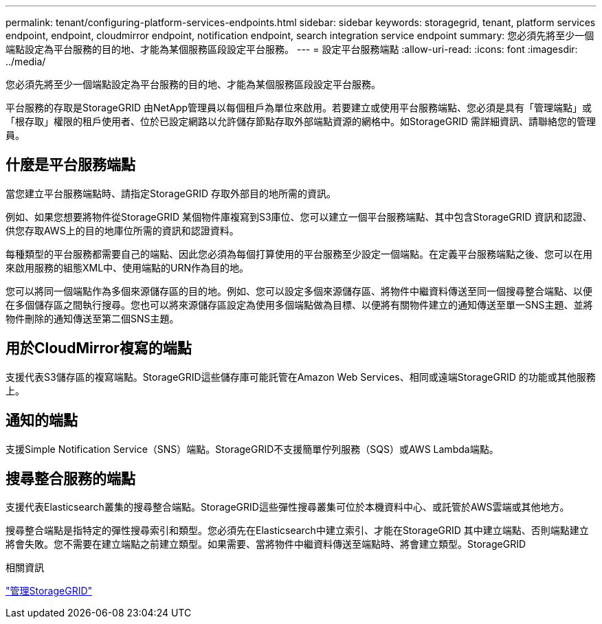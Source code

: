 ---
permalink: tenant/configuring-platform-services-endpoints.html 
sidebar: sidebar 
keywords: storagegrid, tenant, platform services endpoint, endpoint, cloudmirror endpoint, notification endpoint, search integration service endpoint 
summary: 您必須先將至少一個端點設定為平台服務的目的地、才能為某個服務區段設定平台服務。 
---
= 設定平台服務端點
:allow-uri-read: 
:icons: font
:imagesdir: ../media/


[role="lead"]
您必須先將至少一個端點設定為平台服務的目的地、才能為某個服務區段設定平台服務。

平台服務的存取是StorageGRID 由NetApp管理員以每個租戶為單位來啟用。若要建立或使用平台服務端點、您必須是具有「管理端點」或「根存取」權限的租戶使用者、位於已設定網路以允許儲存節點存取外部端點資源的網格中。如StorageGRID 需詳細資訊、請聯絡您的管理員。



== 什麼是平台服務端點

當您建立平台服務端點時、請指定StorageGRID 存取外部目的地所需的資訊。

例如、如果您想要將物件從StorageGRID 某個物件庫複寫到S3庫位、您可以建立一個平台服務端點、其中包含StorageGRID 資訊和認證、供您存取AWS上的目的地庫位所需的資訊和認證資料。

每種類型的平台服務都需要自己的端點、因此您必須為每個打算使用的平台服務至少設定一個端點。在定義平台服務端點之後、您可以在用來啟用服務的組態XML中、使用端點的URN作為目的地。

您可以將同一個端點作為多個來源儲存區的目的地。例如、您可以設定多個來源儲存區、將物件中繼資料傳送至同一個搜尋整合端點、以便在多個儲存區之間執行搜尋。您也可以將來源儲存區設定為使用多個端點做為目標、以便將有關物件建立的通知傳送至單一SNS主題、並將物件刪除的通知傳送至第二個SNS主題。



== 用於CloudMirror複寫的端點

支援代表S3儲存區的複寫端點。StorageGRID這些儲存庫可能託管在Amazon Web Services、相同或遠端StorageGRID 的功能或其他服務上。



== 通知的端點

支援Simple Notification Service（SNS）端點。StorageGRID不支援簡單佇列服務（SQS）或AWS Lambda端點。



== 搜尋整合服務的端點

支援代表Elasticsearch叢集的搜尋整合端點。StorageGRID這些彈性搜尋叢集可位於本機資料中心、或託管於AWS雲端或其他地方。

搜尋整合端點是指特定的彈性搜尋索引和類型。您必須先在Elasticsearch中建立索引、才能在StorageGRID 其中建立端點、否則端點建立將會失敗。您不需要在建立端點之前建立類型。如果需要、當將物件中繼資料傳送至端點時、將會建立類型。StorageGRID

.相關資訊
link:../admin/index.html["管理StorageGRID"]
